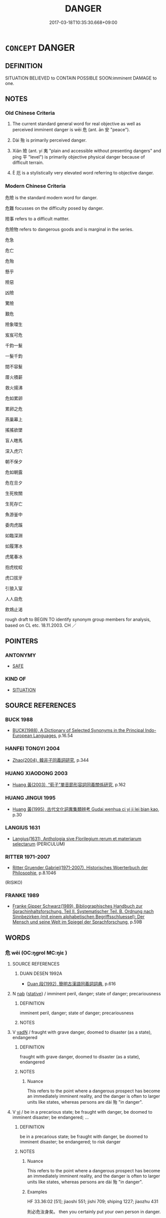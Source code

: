 # -*- mode: mandoku-tls-view -*-
#+TITLE: DANGER
#+DATE: 2017-03-18T10:35:30.668+09:00        
#+STARTUP: content
* =CONCEPT= DANGER
:PROPERTIES:
:CUSTOM_ID: uuid-47910624-ae84-4398-8070-d1f7cd6110a6
:SYNONYM+:  PERIL
:SYNONYM+:  HAZARD
:SYNONYM+:  RISK
:SYNONYM+:  JEOPARDY
:SYNONYM+:  PERILOUSNESS
:SYNONYM+:  RISKINESS
:SYNONYM+:  PRECARIOUSNESS
:SYNONYM+:  UNCERTAINTY
:SYNONYM+:  INSTABILITY
:SYNONYM+:  INSECURITY
:SYNONYM+:  MENACE
:SYNONYM+:  HAZARD
:SYNONYM+:  THREAT
:SYNONYM+:  RISK
:SYNONYM+:  INFORMAL DEATH TRAP
:SYNONYM+:  WIDOW-MAKER
:TR_ZH: 危險
:END:
** DEFINITION

SITUATION BELIEVED to CONTAIN POSSIBLE SOON:imminent DAMAGE to one.

** NOTES

*** Old Chinese Criteria
1. The current standard general word for real objective as well as perceived imminent danger is wēi 危 (ant. ān 安 "peace").

2. Dài 殆 is primarily perceived danger.

3. Xiǎn 險 (ant. yí 夷 "plain and accessible without presenting dangers" and píng 平 "level") is primarily objective physical danger because of difficult terrain.

4. È 厄 is a stylistically very elevated word referring to objective danger.

*** Modern Chinese Criteria
危險 is the standard modern word for danger.

危難 focusses on the difficulty posed by danger.

險事 refers to a difficult mattter.

危險物 refers to dangerous goods and is marginal in the series.

危急

危亡

危殆

懸乎

險惡

凶險

驚險

艱危

險象環生

岌岌可危

千鈞一髮

一髮千鈞

間不容髮

厝火積薪

救火揚沸

危如累卵

累卵之危

燕巢幕上

搖搖欲墜

盲人瞎馬

深入虎穴

朝不保夕

危如朝露

危在旦夕

生死攸關

生死存亡

魚游釜中

委肉虎蹊

如臨深淵

如履薄冰

虎尾春冰

抱虎枕蛟

虎口拔牙

引狼入室

人人自危

飲鴆止渴

rough draft to BEGIN TO identify synonym group members for analysis, based on CL etc. 18.11.2003. CH ／

** POINTERS
*** ANTONYMY
 - [[tls:concept:SAFE][SAFE]]

*** KIND OF
 - [[tls:concept:SITUATION][SITUATION]]

** SOURCE REFERENCES
*** BUCK 1988
 - [[cite:BUCK-1988][BUCK(1988), A Dictionary of Selected Synonyms in the Principal Indo-European Languages]], p.16.54

*** HANFEI TONGYI 2004
 - [[cite:HANFEI-TONGYI-2004][Zhao(2004), 韓非子同義詞研究]], p.344

*** HUANG XIAODONG 2003
 - [[cite:HUANG-XIAODONG-2003][Huang 黃(2003), “荀子”單音節形容詞同義關係研究]], p.162

*** HUANG JINGUI 1995
 - [[cite:HUANG-JINGUI-1995][Huang 黃(1995), 古代文化詞異集類辨考 Gudai wenhua ci yi ji lei bian kao]], p.30

*** LANGIUS 1631
 - [[cite:LANGIUS-1631][Langius(1631), Anthologia sive Florilegium rerum et materiarum selectarum]] (PERICULUM)
*** RITTER 1971-2007
 - [[cite:RITTER-1971-2007][Ritter Gruender Gabriel(1971-2007), Historisches Woerterbuch der Philosophie]], p.8.1046
 (RISIKO)
*** FRANKE 1989
 - [[cite:FRANKE-1989][Franke Gipper Schwarz(1989), Bibliographisches Handbuch zur Sprachinhaltsforschung. Teil II. Systematischer Teil. B. Ordnung nach Sinnbezirken (mit einem alphabetischen Begriffsschluessel): Der Mensch und seine Welt im Spiegel der Sprachforschung]], p.59B

** WORDS
   :PROPERTIES:
   :VISIBILITY: children
   :END:
*** 危 wēi (OC:ŋɡrol MC:ŋiɛ )
:PROPERTIES:
:CUSTOM_ID: uuid-233df6d2-e94c-4952-a34f-c524ac730483
:Char+: 危(26,4/6) 
:GY_IDS+: uuid-b605a279-35b6-4a82-80c3-3fc922706fef
:PY+: wēi     
:OC+: ŋɡrol     
:MC+: ŋiɛ     
:END: 
**** SOURCE REFERENCES
***** DUAN DESEN 1992A
 - [[cite:DUAN-DESEN-1992A][Duan 段(1992), 簡明古漢語同義詞詞典]], p.616

**** N [[tls:syn-func::#uuid-76be1df4-3d73-4e5f-bbc2-729542645bc8][nab]] {[[tls:sem-feat::#uuid-2a66fc1c-6671-47d2-bd04-cfd6ccae64b8][stative]]} / imminent peril, danger; state of danger; precariousness
:PROPERTIES:
:CUSTOM_ID: uuid-161f9976-2b86-462b-852d-c243b88fd68f
:WARRING-STATES-CURRENCY: 5
:END:
****** DEFINITION

imminent peril, danger; state of danger; precariousness

****** NOTES

**** V [[tls:syn-func::#uuid-fed035db-e7bd-4d23-bd05-9698b26e38f9][vadN]] / fraught with grave danger, doomed to disaster (as a state), endangered
:PROPERTIES:
:CUSTOM_ID: uuid-6172e8aa-6508-40fc-9271-46295fb20dd4
:WARRING-STATES-CURRENCY: 5
:END:
****** DEFINITION

fraught with grave danger, doomed to disaster (as a state), endangered

****** NOTES

******* Nuance
This refers to the point where a dangerous prospect has become an immediately imminent reality, and the danger is often to larger units like states, whereas persons are dài 殆 "in danger".

**** V [[tls:syn-func::#uuid-c20780b3-41f9-491b-bb61-a269c1c4b48f][vi]] / be in a precarious state; be fraught with danger, be doomed to imminent disaster;  be endangered;  ...
:PROPERTIES:
:CUSTOM_ID: uuid-79f9bcee-10de-4900-991b-41da3b6e456e
:WARRING-STATES-CURRENCY: 5
:END:
****** DEFINITION

be in a precarious state; be fraught with danger, be doomed to imminent disaster;  be endangered;  to risk danger

****** NOTES

******* Nuance
This refers to the point where a dangerous prospect has become an immediately imminent reality, and the danger is often to larger units like states, whereas persons are dài 殆 "in danger".

******* Examples
HF 33.36:02 [51]; jiaoshi 551; jishi 709; shiping 1227; jiaozhu 431

 則必危汝身矣。 then you certainly put your own person in danger.

15 非徒危己也， And you not only put yourself in danger

 又且危父也。 ” you will also endanger your father."[CA]

**** V [[tls:syn-func::#uuid-c20780b3-41f9-491b-bb61-a269c1c4b48f][vi]] {[[tls:sem-feat::#uuid-3d95d354-0c16-419f-9baf-f1f6cb6fbd07][change]]} / get into danger, become endagered
:PROPERTIES:
:CUSTOM_ID: uuid-279a4406-02d8-40cd-bf6f-e8a699070a95
:WARRING-STATES-CURRENCY: 3
:END:
****** DEFINITION

get into danger, become endagered

****** NOTES

**** V [[tls:syn-func::#uuid-c20780b3-41f9-491b-bb61-a269c1c4b48f][vi]] {[[tls:sem-feat::#uuid-e6526d79-b134-4e37-8bab-55b4884393bc][graded]]} / become (more and more) dangerous
:PROPERTIES:
:CUSTOM_ID: uuid-8dd7f063-e368-4371-b110-41fab132a784
:END:
****** DEFINITION

become (more and more) dangerous

****** NOTES

**** V [[tls:syn-func::#uuid-a922807b-cc05-48ad-ae43-c0d30b9bb742][vi0]] / there is danger
:PROPERTIES:
:CUSTOM_ID: uuid-a5b84aa7-2617-4ad0-b6b4-fec7ec41773f
:WARRING-STATES-CURRENCY: 4
:END:
****** DEFINITION

there is danger

****** NOTES

******* Examples
HF 51.02:01; jiaoshi 820; jishi 1108; jiaozhu 699; shiping 1807; Liao 2.312

‘5 當是時也，酏 t that point 

 危哉， there was a crisis.[CA]

**** V [[tls:syn-func::#uuid-739c24ae-d585-4fff-9ac2-2547b1050f16][vt+prep+N]] {[[tls:sem-feat::#uuid-fac754df-5669-4052-9dda-6244f229371f][causative]]} / endanger oneself in N
:PROPERTIES:
:CUSTOM_ID: uuid-05661d6c-c9a4-48c8-94df-806f245a122a
:END:
****** DEFINITION

endanger oneself in N

****** NOTES

**** V [[tls:syn-func::#uuid-dd717b3f-0c98-4de8-bac6-2e4085805ef1][vt+V/0/]] / run the danger of; be in danger of
:PROPERTIES:
:CUSTOM_ID: uuid-e06d16bd-da8c-4124-831c-d67d3c217d8f
:END:
****** DEFINITION

run the danger of; be in danger of

****** NOTES

**** V [[tls:syn-func::#uuid-dd717b3f-0c98-4de8-bac6-2e4085805ef1][vt+V/0/]] {[[tls:sem-feat::#uuid-fac754df-5669-4052-9dda-6244f229371f][causative]]} / cause one to be in danger of V-ing; take risks in V-ing
:PROPERTIES:
:CUSTOM_ID: uuid-74a7dcb0-a389-40b3-92bf-38d04fd5b361
:WARRING-STATES-CURRENCY: 3
:END:
****** DEFINITION

cause one to be in danger of V-ing; take risks in V-ing

****** NOTES

**** V [[tls:syn-func::#uuid-fbfb2371-2537-4a99-a876-41b15ec2463c][vtoN]] / expose oneself dangerously to 危於; be in danger of V-ing (CHANGE TO vt+V)
:PROPERTIES:
:CUSTOM_ID: uuid-116680e0-85af-40d3-9b20-34901dc074f1
:WARRING-STATES-CURRENCY: 3
:END:
****** DEFINITION

expose oneself dangerously to 危於; be in danger of V-ing (CHANGE TO vt+V)

****** NOTES

**** V [[tls:syn-func::#uuid-fbfb2371-2537-4a99-a876-41b15ec2463c][vtoN]] {[[tls:sem-feat::#uuid-fac754df-5669-4052-9dda-6244f229371f][causative]]} / expose (someone or something) to danger; to put in danger, endanger; to jeopardise; to pose a dange...
:PROPERTIES:
:CUSTOM_ID: uuid-088a7172-cb4a-4ef2-9cfa-acdaa25bb4bd
:WARRING-STATES-CURRENCY: 5
:END:
****** DEFINITION

expose (someone or something) to danger; to put in danger, endanger; to jeopardise; to pose a danger for

****** NOTES

******* Nuance
This refers to the point where a dangerous prospect has become an immediately imminent reality, and the danger is often to larger units like states, whereas persons are dài 殆 "in danger".

******* Examples
MENG 1A07:24; tr. D. C. Lau 1.13

 抑王興甲兵， Or when you are mobilising the army,

 危士臣， endangering the freemen and officers,[CA]

**** V [[tls:syn-func::#uuid-fbfb2371-2537-4a99-a876-41b15ec2463c][vtoN]] {[[tls:sem-feat::#uuid-fac754df-5669-4052-9dda-6244f229371f][causative]]} / cause (oneself) to be endangered
:PROPERTIES:
:CUSTOM_ID: uuid-a9667f17-bfdb-454a-b51b-0f5b944434b9
:END:
****** DEFINITION

cause (oneself) to be endangered

****** NOTES

**** V [[tls:syn-func::#uuid-fbfb2371-2537-4a99-a876-41b15ec2463c][vtoN]] {[[tls:sem-feat::#uuid-fac754df-5669-4052-9dda-6244f229371f][causative]]} / cause (oneself) to be in danger 危己
:PROPERTIES:
:CUSTOM_ID: uuid-de7fd87b-77af-4ce6-ab97-8d468719a743
:END:
****** DEFINITION

cause (oneself) to be in danger 危己

****** NOTES

**** V [[tls:syn-func::#uuid-fbfb2371-2537-4a99-a876-41b15ec2463c][vtoN]] {[[tls:sem-feat::#uuid-fac754df-5669-4052-9dda-6244f229371f][causative]]} / endanger (oneself)
:PROPERTIES:
:CUSTOM_ID: uuid-f0eb18f7-e0e1-4bd2-a49c-85ac56eeaf27
:END:
****** DEFINITION

endanger (oneself)

****** NOTES

**** V [[tls:syn-func::#uuid-fbfb2371-2537-4a99-a876-41b15ec2463c][vtoN]] {[[tls:sem-feat::#uuid-d78eabc5-f1df-43e2-8fa5-c6514124ec21][putative]]} / consider as dangerous; consider to be in danger
:PROPERTIES:
:CUSTOM_ID: uuid-e6dba8bb-73ea-424e-8c4f-070aba02af3b
:END:
****** DEFINITION

consider as dangerous; consider to be in danger

****** NOTES

**** V [[tls:syn-func::#uuid-fbfb2371-2537-4a99-a876-41b15ec2463c][vtoN]] {[[tls:sem-feat::#uuid-a4fecd25-28f7-42ff-9289-a85c54845602][putative.reflex.自]]} / consider (oneself) to be in danger
:PROPERTIES:
:CUSTOM_ID: uuid-cfc45a9d-b5b7-4b43-b5a0-6fea6804877f
:END:
****** DEFINITION

consider (oneself) to be in danger

****** NOTES

**** V [[tls:syn-func::#uuid-faa1cf25-fe9d-4e48-b4e5-9efdf3cd3ade][vtoNPab{S}]] / be exposed to the danger that ??CHECK??
:PROPERTIES:
:CUSTOM_ID: uuid-2c45e5d6-2829-4536-bd6b-6986d5594207
:END:
****** DEFINITION

be exposed to the danger that ??CHECK??

****** NOTES

**** V [[tls:syn-func::#uuid-fbfb2371-2537-4a99-a876-41b15ec2463c][vtoN]] {[[tls:sem-feat::#uuid-f55cff2f-f0e3-4f08-a89c-5d08fcf3fe89][act]]} / run the danger of, risk the danger of
:PROPERTIES:
:CUSTOM_ID: uuid-232d0b9c-95ef-476c-b4e0-cae96b6a473d
:END:
****** DEFINITION

run the danger of, risk the danger of

****** NOTES

*** 厄 è (OC:qreeɡ MC:ʔɣɛk ) /  
:PROPERTIES:
:CUSTOM_ID: uuid-0c51306e-6d8c-4190-aeab-1579f6fe2ae4
:Char+: 厄(27,2/4) 
:Char+: 阨(170,4/7) 
:GY_IDS+: uuid-1c114f1c-a931-4ec6-88c6-6f43188c0ffb
:PY+: è     
:OC+: qreeɡ     
:MC+: ʔɣɛk     
:END: 
**** N [[tls:syn-func::#uuid-76be1df4-3d73-4e5f-bbc2-729542645bc8][nab]] {[[tls:sem-feat::#uuid-96def379-6e8a-47f7-8ebb-062e11bcb02d][factual]]} / grave danger
:PROPERTIES:
:CUSTOM_ID: uuid-a17d8eeb-040f-4a7b-a1fb-bc0e8425787f
:REGISTER: 1
:WARRING-STATES-CURRENCY: 3
:END:
****** DEFINITION

grave danger

****** NOTES

**** N [[tls:syn-func::#uuid-76be1df4-3d73-4e5f-bbc2-729542645bc8][nab]] {[[tls:sem-feat::#uuid-2a66fc1c-6671-47d2-bd04-cfd6ccae64b8][stative]]} / extremely difficult or unbearable situation
:PROPERTIES:
:CUSTOM_ID: uuid-5020a0d6-707e-4399-9564-575418546b2c
:REGISTER: 1
:END:
****** DEFINITION

extremely difficult or unbearable situation

****** NOTES

******* Examples
HF 32.45.14: (don 掐 push people into) extremely difficult situations

HF 32.45:02; jiaoshi 511; jishi 658; jiaozhu 396; shiping 1145 

 不迫人於阨， do not press people into extremely difficult situations,

CQ GULIANG Xi 04.55; ssj: 1795; Zhong 1996: 319; tr. Malmqvist 1971: 169;

 「君子不推人危， "A superior man does not protract the danger of others[CA]

**** V [[tls:syn-func::#uuid-c20780b3-41f9-491b-bb61-a269c1c4b48f][vi]] / rare, CC: in difficulty; CC: danger, difficulty
:PROPERTIES:
:CUSTOM_ID: uuid-24af1f28-8862-47cc-ad56-e491d5dcea51
:REGISTER: 1
:WARRING-STATES-CURRENCY: 1
:END:
****** DEFINITION

rare, CC: in difficulty; CC: danger, difficulty

****** NOTES

******* Nuance
This tends to be used in combination with kùn 困 and refers not to a person's conditions of life but to a certain short-term situation

******* Examples
CC, jiusi, daoluan, sbby 561 仲尼兮困厄， Zho4ng Ni2 in distress, [CA]

*** 圾 
:PROPERTIES:
:CUSTOM_ID: uuid-eeac9051-e5c7-404c-889d-2f0d89739f3e
:Char+: 圾(32,4/7) 
:END: 
**** V [[tls:syn-func::#uuid-fbfb2371-2537-4a99-a876-41b15ec2463c][vtoN]] / put in danger
:PROPERTIES:
:CUSTOM_ID: uuid-55ada412-7ae3-460b-89e1-312b6fa9e3bf
:WARRING-STATES-CURRENCY: 2
:END:
****** DEFINITION

put in danger

****** NOTES

******* Nuance
ZHUANG

******* Examples
ZZ 12.426

 許由曰： "Perilous!" said Hs Yu. 

 殆哉圾乎天下！ "That would put all heaven in a precarious position. [CA]

ZZ 32.1270

 曰： 

 殆哉圾乎仲尼！ "Perilous! Precarious! [CA]



*** 岌 jí (OC:ŋɡrɯb MC:ŋip )
:PROPERTIES:
:CUSTOM_ID: uuid-80411f67-22e8-47ff-92af-f95ffb03536a
:Char+: 岌(46,4/7) 
:GY_IDS+: uuid-7f62a906-ef20-4951-96ce-b96e7613de96
:PY+: jí     
:OC+: ŋɡrɯb     
:MC+: ŋip     
:END: 
**** V [[tls:syn-func::#uuid-c20780b3-41f9-491b-bb61-a269c1c4b48f][vi]] / be on the brink of disaster
:PROPERTIES:
:CUSTOM_ID: uuid-efa35cd3-c5b7-450f-818b-f2f3a7b7f92a
:WARRING-STATES-CURRENCY: 3
:END:
****** DEFINITION

be on the brink of disaster

****** NOTES

******* Examples
GUAN 51.04.05; ed. Dai Wang 2.108; tr. Rickett 1998:193 君之國岌乎！」 How great the peril to your country! � [CA]

MENG 5A05; tr. D. C. Lau 2..185

 「於斯時也， 'At that moment 

 天下殆哉， the Empire 

 岌岌乎！」』 was precariously balanced. [CA]

*** 峭 qiào (OC:smʰewɡs MC:tshiɛu )
:PROPERTIES:
:CUSTOM_ID: uuid-091d65e4-c60a-466c-bf1e-7e7a485c52bc
:Char+: 峭(46,7/10) 
:GY_IDS+: uuid-8a4ab033-a48f-449e-82a3-209c08d8d350
:PY+: qiào     
:OC+: smʰewɡs     
:MC+: tshiɛu     
:END: 
**** V [[tls:syn-func::#uuid-fbfb2371-2537-4a99-a876-41b15ec2463c][vtoN]] {[[tls:sem-feat::#uuid-fac754df-5669-4052-9dda-6244f229371f][causative]]} / metaphorically: make dangerous and threatening
:PROPERTIES:
:CUSTOM_ID: uuid-add75d95-55dc-427e-990f-e5e6be617d78
:WARRING-STATES-CURRENCY: 2
:END:
****** DEFINITION

metaphorically: make dangerous and threatening

****** NOTES

*** 幾 jī (OC:kɯl MC:kɨi )
:PROPERTIES:
:CUSTOM_ID: uuid-1b1c1274-2a5a-49c3-a2a4-49971e3e6b07
:Char+: 幾(52,9/12) 
:GY_IDS+: uuid-afe5f245-d84d-4749-b2cd-fad87352bc1f
:PY+: jī     
:OC+: kɯl     
:MC+: kɨi     
:END: 
**** V [[tls:syn-func::#uuid-c20780b3-41f9-491b-bb61-a269c1c4b48f][vi]] / be in a dangerous condition
:PROPERTIES:
:CUSTOM_ID: uuid-b368a66f-a36e-40e4-92ce-dfea3212c9ed
:END:
****** DEFINITION

be in a dangerous condition

****** NOTES

*** 死 sǐ (OC:pliʔ MC:si )
:PROPERTIES:
:CUSTOM_ID: uuid-9a0ad1e9-aadc-4503-b898-eae86f9ae633
:Char+: 死(78,2/6) 
:GY_IDS+: uuid-d5f94243-2e42-441b-83f3-adfc74a8d5b6
:PY+: sǐ     
:OC+: pliʔ     
:MC+: si     
:END: 
**** V [[tls:syn-func::#uuid-fed035db-e7bd-4d23-bd05-9698b26e38f9][vadN]] / dangerous to one's life; likely to lead to one's death; dangerous to one's life; designed for one's...
:PROPERTIES:
:CUSTOM_ID: uuid-15b1cfd0-5687-480b-a1f6-d271cf48fcd8
:END:
****** DEFINITION

dangerous to one's life; likely to lead to one's death; dangerous to one's life; designed for one's death

****** NOTES

*** 殆 dài (OC:lɯɯʔ MC:dəi )
:PROPERTIES:
:CUSTOM_ID: uuid-0f22730c-9b32-42d3-bc52-4972c748aaf7
:Char+: 殆(78,5/9) 
:GY_IDS+: uuid-0618a29e-a901-4148-b019-934ecad0124a
:PY+: dài     
:OC+: lɯɯʔ     
:MC+: dəi     
:END: 
**** N [[tls:syn-func::#uuid-76be1df4-3d73-4e5f-bbc2-729542645bc8][nab]] {[[tls:sem-feat::#uuid-96def379-6e8a-47f7-8ebb-062e11bcb02d][factual]]} / HF 8.8.35 impending, possible personal danger
:PROPERTIES:
:CUSTOM_ID: uuid-bc7e5c43-ece1-4d7b-8be1-dafb4cc981a6
:WARRING-STATES-CURRENCY: 5
:END:
****** DEFINITION

HF 8.8.35 impending, possible personal danger

****** NOTES

******* Nuance
This is possible trouble that can still be avoided, and the danger is often to persons.

******* Examples
HF 16.1.5 juxtaposes the personal danger da4i 殆 to the person with the broader danger we1i 危 to the state

HF 08.08:05; jiaoshi 709; jishi 123; jiaozhu 68; shiping 342

 備危恐殆， If one is prepared against imminent peril and afraid of danger/

 急置太子， and if one establishes an heir apparent as quickly as possible,79/

 禍乃無從起。 then there is no source for possible disaster./[CA]

**** V [[tls:syn-func::#uuid-fed035db-e7bd-4d23-bd05-9698b26e38f9][vadN]] / dangerous, deleterious
:PROPERTIES:
:CUSTOM_ID: uuid-f392b4e9-83de-4290-9de6-d82519a46c0d
:WARRING-STATES-CURRENCY: 3
:END:
****** DEFINITION

dangerous, deleterious

****** NOTES

**** V [[tls:syn-func::#uuid-c20780b3-41f9-491b-bb61-a269c1c4b48f][vi]] {[[tls:sem-feat::#uuid-fac754df-5669-4052-9dda-6244f229371f][causative]]} / cause danger
:PROPERTIES:
:CUSTOM_ID: uuid-f80aad93-72ee-47c8-94cb-afbda4ece351
:WARRING-STATES-CURRENCY: 4
:END:
****** DEFINITION

cause danger

****** NOTES

**** V [[tls:syn-func::#uuid-c20780b3-41f9-491b-bb61-a269c1c4b48f][vi]] {[[tls:sem-feat::#uuid-3d95d354-0c16-419f-9baf-f1f6cb6fbd07][change]]} / get into danger
:PROPERTIES:
:CUSTOM_ID: uuid-7454e1f8-1c4c-47d2-b178-db123461e324
:WARRING-STATES-CURRENCY: 4
:END:
****** DEFINITION

get into danger

****** NOTES

**** V [[tls:syn-func::#uuid-c20780b3-41f9-491b-bb61-a269c1c4b48f][vi]] {[[tls:sem-feat::#uuid-e6526d79-b134-4e37-8bab-55b4884393bc][graded]]} / be in (serious) personal danger; be in serious danger 甚殆
:PROPERTIES:
:CUSTOM_ID: uuid-f2c0be29-e72c-4f73-b263-628a10e36381
:WARRING-STATES-CURRENCY: 4
:END:
****** DEFINITION

be in (serious) personal danger; be in serious danger 甚殆

****** NOTES

******* Nuance
In its specific sense, this word refers to personal danger for an individual rather than the danger for a state.

**** V [[tls:syn-func::#uuid-c20780b3-41f9-491b-bb61-a269c1c4b48f][vi]] {[[tls:sem-feat::#uuid-98e7674b-b362-466f-9568-d0c14470282a][psych]]} / feel insecure; be flustered
:PROPERTIES:
:CUSTOM_ID: uuid-16e74d84-056c-46b0-a9cb-d6a644ba915c
:END:
****** DEFINITION

feel insecure; be flustered

****** NOTES

**** V [[tls:syn-func::#uuid-fbfb2371-2537-4a99-a876-41b15ec2463c][vtoN]] / HF 4.1.2: expose (one's person) to danger;  be hazardous for, pose a danger for
:PROPERTIES:
:CUSTOM_ID: uuid-1d3bd694-c2a4-423f-8b6d-2add27729f5b
:WARRING-STATES-CURRENCY: 3
:END:
****** DEFINITION

HF 4.1.2: expose (one's person) to danger;  be hazardous for, pose a danger for

****** NOTES

******* Examples
HF 16.1.5 juxtaposes the personal danger da4i 殆 to the person with the broader danger we1i 危 to the state

**** V [[tls:syn-func::#uuid-fbfb2371-2537-4a99-a876-41b15ec2463c][vtoN]] {[[tls:sem-feat::#uuid-8b13ea65-8d3c-4d62-b4bf-caf8506c9f68][declarative]]} / declare (something) dangerous
:PROPERTIES:
:CUSTOM_ID: uuid-06681d7c-9e4b-4fc1-8f25-221e7ee286a9
:END:
****** DEFINITION

declare (something) dangerous

****** NOTES

**** V [[tls:syn-func::#uuid-fbfb2371-2537-4a99-a876-41b15ec2463c][vtoN]] {[[tls:sem-feat::#uuid-988c2bcf-3cdd-4b9e-b8a4-615fe3f7f81e][passive]]} / feel endangered by
:PROPERTIES:
:CUSTOM_ID: uuid-56887e0e-d84b-4f40-a111-ed41ebb97406
:END:
****** DEFINITION

feel endangered by

****** NOTES

*** 阽 yán (OC:k-lem MC:jiɛm )
:PROPERTIES:
:CUSTOM_ID: uuid-b18bf4df-e4b2-4f08-8bff-6bba299b6952
:Char+: 阽(170,5/8) 
:GY_IDS+: uuid-a6b1f26d-9523-4a54-8e47-b32944e2f4c0
:PY+: yán     
:OC+: k-lem     
:MC+: jiɛm     
:END: 
**** V [[tls:syn-func::#uuid-c20780b3-41f9-491b-bb61-a269c1c4b48f][vi]] / be in danger
:PROPERTIES:
:CUSTOM_ID: uuid-b9abc45b-67bd-4a90-befe-00be107f9940
:WARRING-STATES-CURRENCY: 1
:END:
****** DEFINITION

be in danger

****** NOTES

******* Examples
CC, lisao, sbby 41 阽余身而危死兮， Though I stand at the pit's mouth and death yawns before me,

*** 險 xiǎn (OC:qhromʔ MC:hiɛm )
:PROPERTIES:
:CUSTOM_ID: uuid-518a2c5a-c3f4-4a0a-8b7a-299ffeec73e4
:Char+: 險(170,13/16) 
:GY_IDS+: uuid-f87008e9-699c-44fa-b4dd-9e3153150ac4
:PY+: xiǎn     
:OC+: qhromʔ     
:MC+: hiɛm     
:END: 
**** V [[tls:syn-func::#uuid-c48a2665-96a1-4116-b9d3-22be9eb5a526][vt+prep+Nab]] {[[tls:sem-feat::#uuid-e6526d79-b134-4e37-8bab-55b4884393bc][graded]]} / be more dangerous than
:PROPERTIES:
:CUSTOM_ID: uuid-19e5a670-c104-4b36-adf2-550f9f278e47
:END:
****** DEFINITION

be more dangerous than

****** NOTES

**** N [[tls:syn-func::#uuid-76be1df4-3d73-4e5f-bbc2-729542645bc8][nab]] {[[tls:sem-feat::#uuid-96def379-6e8a-47f7-8ebb-062e11bcb02d][factual]]} / dangerous situation
:PROPERTIES:
:CUSTOM_ID: uuid-b879c5d5-3ba8-453a-803e-02f18e27df74
:WARRING-STATES-CURRENCY: 5
:END:
****** DEFINITION

dangerous situation

****** NOTES

******* Examples
HF 32.45.13: (push people into) dangerous situations

**** V [[tls:syn-func::#uuid-fed035db-e7bd-4d23-bd05-9698b26e38f9][vadN]] / dangerous to pass;  dangerous
:PROPERTIES:
:CUSTOM_ID: uuid-ef84c43f-edd1-450c-b97f-9d70a7ff9888
:WARRING-STATES-CURRENCY: 5
:END:
****** DEFINITION

dangerous to pass;  dangerous

****** NOTES

******* Examples
ZUO Cheng 2: mountainous and difficult to pass (as a road)

HF 06.03:09; jiaoshi 256; jishi 87; jiaozhu 46; shiping 291

 此數物者， These various things (egotistic wisdom, rightousness, loyalty, humaneness)

 險世之說也， are the talk of a dangerous world,[CA]

**** V [[tls:syn-func::#uuid-2a0ded86-3b04-4488-bb7a-3efccfa35844][vadV]] / dangerously; riskily
:PROPERTIES:
:CUSTOM_ID: uuid-037feffe-8163-4b64-957f-e4bd5bbbeb26
:WARRING-STATES-CURRENCY: 3
:END:
****** DEFINITION

dangerously; riskily

****** NOTES

**** V [[tls:syn-func::#uuid-c20780b3-41f9-491b-bb61-a269c1c4b48f][vi]] / be dangerous
:PROPERTIES:
:CUSTOM_ID: uuid-59c70434-fd30-492a-8a28-c95769de3e29
:WARRING-STATES-CURRENCY: 5
:END:
****** DEFINITION

be dangerous

****** NOTES

**** V [[tls:syn-func::#uuid-c20780b3-41f9-491b-bb61-a269c1c4b48f][vi]] {[[tls:sem-feat::#uuid-e6526d79-b134-4e37-8bab-55b4884393bc][graded]]} / be more dangerous than
:PROPERTIES:
:CUSTOM_ID: uuid-7e0fe8e0-9829-4fb7-bdfc-a20710917d74
:END:
****** DEFINITION

be more dangerous than

****** NOTES

******* Examples
ZHUANG 32.8.1 Guo Qingfan 1054; Wang Shumin 1275; Fang Yong 864; Chen Guying 843

 凡人心險 "In general, the mind of man is more dangerous 

 於山川， than mountains and rivers, [CA]

**** V [[tls:syn-func::#uuid-fbfb2371-2537-4a99-a876-41b15ec2463c][vtoN]] {[[tls:sem-feat::#uuid-fac754df-5669-4052-9dda-6244f229371f][causative]]} / endanger
:PROPERTIES:
:CUSTOM_ID: uuid-c984c22f-f987-44d5-b06f-33ef04b85a89
:END:
****** DEFINITION

endanger

****** NOTES

*** 兇險 xiōngxiǎn (OC:qhoŋ qhromʔ MC:hi̯oŋ hiɛm )
:PROPERTIES:
:CUSTOM_ID: uuid-2d8f95fc-7939-4f1e-adeb-30ce36a3520a
:Char+: 兇(10,4/6) 險(170,13/16) 
:GY_IDS+: uuid-bfdd1789-0ed6-4250-b797-fdf628ba5fe8 uuid-f87008e9-699c-44fa-b4dd-9e3153150ac4
:PY+: xiōng xiǎn    
:OC+: qhoŋ qhromʔ    
:MC+: hi̯oŋ hiɛm    
:END: 
**** V [[tls:syn-func::#uuid-819e81af-c978-4931-8fd2-52680e097f01][VPadV]] / very dangerously, taking high risks
:PROPERTIES:
:CUSTOM_ID: uuid-5f0a9354-fbc8-4774-ba72-605e52ae657d
:END:
****** DEFINITION

very dangerously, taking high risks

****** NOTES

*** 危亡 wēiwáng (OC:ŋɡrol maŋ MC:ŋiɛ mi̯ɐŋ )
:PROPERTIES:
:CUSTOM_ID: uuid-9f71adad-5814-4b95-b57c-ce2e2935dc40
:Char+: 危(26,4/6) 亡(8,1/3) 
:GY_IDS+: uuid-b605a279-35b6-4a82-80c3-3fc922706fef uuid-13cc431e-f85b-4936-a5bf-e82225e48821
:PY+: wēi wáng    
:OC+: ŋɡrol maŋ    
:MC+: ŋiɛ mi̯ɐŋ    
:END: 
**** V [[tls:syn-func::#uuid-091af450-64e0-4b82-98a2-84d0444b6d19][VPi]] / be in serious danger of being ruined; get into danger or get ruined
:PROPERTIES:
:CUSTOM_ID: uuid-5a47386e-cc54-402b-a164-03c85eb694c3
:END:
****** DEFINITION

be in serious danger of being ruined; get into danger or get ruined

****** NOTES

*** 危害 wēihài (OC:ŋɡrol ɡaads MC:ŋiɛ ɦɑi )
:PROPERTIES:
:CUSTOM_ID: uuid-d62f56c9-70a0-446e-8985-58eef5fab750
:Char+: 危(26,4/6) 害(40,7/10) 
:GY_IDS+: uuid-b605a279-35b6-4a82-80c3-3fc922706fef uuid-1b8d5132-7c78-44d6-b507-847bc661a844
:PY+: wēi hài    
:OC+: ŋɡrol ɡaads    
:MC+: ŋiɛ ɦɑi    
:END: 
**** V [[tls:syn-func::#uuid-091af450-64e0-4b82-98a2-84d0444b6d19][VPi]] / be conducive to danger and material harm
:PROPERTIES:
:CUSTOM_ID: uuid-26d954be-1502-4438-98c6-5812d390a3c5
:END:
****** DEFINITION

be conducive to danger and material harm

****** NOTES

**** V [[tls:syn-func::#uuid-fbfb2371-2537-4a99-a876-41b15ec2463c][vtoN]] {[[tls:sem-feat::#uuid-988c2bcf-3cdd-4b9e-b8a4-615fe3f7f81e][passive]]} / be endangered
:PROPERTIES:
:CUSTOM_ID: uuid-517f87d8-1169-4f0c-b0cf-608a403a042c
:END:
****** DEFINITION

be endangered

****** NOTES

*** 危殆 wēidài (OC:ŋɡrol lɯɯʔ MC:ŋiɛ dəi )
:PROPERTIES:
:CUSTOM_ID: uuid-439bb060-e981-4077-a268-a0f5495d7ee6
:Char+: 危(26,4/6) 殆(78,5/9) 
:GY_IDS+: uuid-b605a279-35b6-4a82-80c3-3fc922706fef uuid-0618a29e-a901-4148-b019-934ecad0124a
:PY+: wēi dài    
:OC+: ŋɡrol lɯɯʔ    
:MC+: ŋiɛ dəi    
:END: 
**** N [[tls:syn-func::#uuid-db0698e7-db2f-4ee3-9a20-0c2b2e0cebf0][NPab]] {[[tls:sem-feat::#uuid-2a66fc1c-6671-47d2-bd04-cfd6ccae64b8][stative]]} / state of grave danger; a highly dangerous constellation
:PROPERTIES:
:CUSTOM_ID: uuid-b9cf0cb5-bbc4-4525-abc2-6227858ba202
:END:
****** DEFINITION

state of grave danger; a highly dangerous constellation

****** NOTES

**** V [[tls:syn-func::#uuid-18dc1abc-4214-4b4b-b07f-8f25ebe5ece9][VPadN]] / highly dangerous, really dangerous
:PROPERTIES:
:CUSTOM_ID: uuid-36e0cc4e-d7f3-4493-a6b2-937a2241db1a
:END:
****** DEFINITION

highly dangerous, really dangerous

****** NOTES

**** V [[tls:syn-func::#uuid-091af450-64e0-4b82-98a2-84d0444b6d19][VPi]] {[[tls:sem-feat::#uuid-a24260a1-0410-4d64-acde-5967b1bef725][intensitive]]} / be in (grave?) danger, be highly dangerous
:PROPERTIES:
:CUSTOM_ID: uuid-ea673e1d-ccef-4bad-873f-257f66128acd
:END:
****** DEFINITION

be in (grave?) danger, be highly dangerous

****** NOTES

*** 危難 wēinàn (OC:ŋɡrol mɢlaans MC:ŋiɛ nɑn )
:PROPERTIES:
:CUSTOM_ID: uuid-73095758-5f07-4569-88cc-24fce1cc8fc1
:Char+: 危(26,4/6) 難(172,11/19) 
:GY_IDS+: uuid-b605a279-35b6-4a82-80c3-3fc922706fef uuid-27cddaa2-75c9-49a4-b605-1fc188a9b92d
:PY+: wēi nàn    
:OC+: ŋɡrol mɢlaans    
:MC+: ŋiɛ nɑn    
:END: 
**** N [[tls:syn-func::#uuid-db0698e7-db2f-4ee3-9a20-0c2b2e0cebf0][NPab]] {[[tls:sem-feat::#uuid-9b914785-f29d-41c6-855f-d555f67a67be][event]]} / a danger or difficulty
:PROPERTIES:
:CUSTOM_ID: uuid-6aa6d036-f30e-4055-8b79-51454138ff06
:END:
****** DEFINITION

a danger or difficulty

****** NOTES

*** 窮 qióng (OC:ɡʷɯŋ MC:guŋ )
:PROPERTIES:
:CUSTOM_ID: uuid-121f5c86-3ed7-49ed-93cd-e9d0db874f50
:Char+: 阨(170,4/7) 窮(116,10/15) 
:GY_IDS+: uuid-2c7330a4-f3d2-4f87-abf9-aaa58bc36498
:PY+:  qióng    
:OC+:  ɡʷɯŋ    
:MC+:  guŋ    
:END: 
**** V [[tls:syn-func::#uuid-091af450-64e0-4b82-98a2-84d0444b6d19][VPi]] {[[tls:sem-feat::#uuid-3d95d354-0c16-419f-9baf-f1f6cb6fbd07][change]]} / to get into extremely difficult and unbearable situation
:PROPERTIES:
:CUSTOM_ID: uuid-74513abc-d019-412d-9bdc-8cba908dd552
:WARRING-STATES-CURRENCY: 2
:END:
****** DEFINITION

to get into extremely difficult and unbearable situation

****** NOTES

*** 險易 xiǎnyì (OC:qhromʔ leeɡs MC:hiɛm jiɛ )
:PROPERTIES:
:CUSTOM_ID: uuid-807ffc4b-11c5-4bf1-bae1-a66ae2281d8f
:Char+: 險(170,13/16) 易(72,4/8) 
:GY_IDS+: uuid-f87008e9-699c-44fa-b4dd-9e3153150ac4 uuid-1ee42dfc-9082-4c7d-bc0e-678391ff5673
:PY+: xiǎn yì    
:OC+: qhromʔ leeɡs    
:MC+: hiɛm jiɛ    
:END: 
**** N [[tls:syn-func::#uuid-db0698e7-db2f-4ee3-9a20-0c2b2e0cebf0][NPab]] {[[tls:sem-feat::#uuid-4e92cef6-5753-4eed-a76b-7249c223316f][feature]]} / relative danger or accessibility (of terrain)
:PROPERTIES:
:CUSTOM_ID: uuid-e09e1d0f-7e94-4979-aad1-a54031b1d890
:END:
****** DEFINITION

relative danger or accessibility (of terrain)

****** NOTES

*** 險隘 xiǎnài (OC:qhromʔ qreeɡs MC:hiɛm ʔɣɛ )
:PROPERTIES:
:CUSTOM_ID: uuid-cc4afc0f-e678-48eb-a478-f2d34c879816
:Char+: 險(170,13/16) 隘(170,10/13) 
:GY_IDS+: uuid-f87008e9-699c-44fa-b4dd-9e3153150ac4 uuid-25339402-8944-40f4-a482-ce73e8dc40c5
:PY+: xiǎn ài    
:OC+: qhromʔ qreeɡs    
:MC+: hiɛm ʔɣɛ    
:END: 
**** V [[tls:syn-func::#uuid-091af450-64e0-4b82-98a2-84d0444b6d19][VPi]] / be fraught with danger; lead to danger
:PROPERTIES:
:CUSTOM_ID: uuid-86615b17-d5e9-4d94-be05-50d1ad6a4a7e
:END:
****** DEFINITION

be fraught with danger; lead to danger

****** NOTES

** BIBLIOGRAPHY
bibliography:../core/tlsbib.bib
